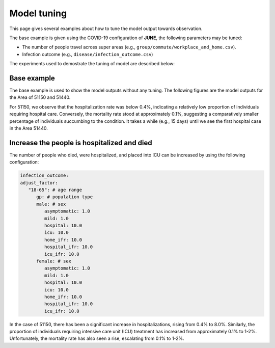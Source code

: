 Model tuning
=====

This page gives several examples about how to tune the model output towards observation.

The base example is given using the COVID-19 configuration of **JUNE**, the following parameters may be tuned:

- The number of people travel across super areas (e.g., ``group/commute/workplace_and_home.csv``).
- Infection outcome (e.g., ``disease/infection_outcome.csv``)


The experiments used to demostrate the tuning of model are described below:

.. tabularcolumns:: |p{5cm}|p{7cm}|p{4cm}|

.. csv-table:: Tuning information
   :file: data/tuning_exp.csv
   :header-rows: 1
   :class: longtable
   :widths: 1 1 1



**********
Base example
**********
The base example is used to show the model outputs without any tuning. 
The following figures are the model outputs for the Area of 51150 and 51440.

|pic1| |pic2|

|pic3| |pic4|

.. |pic1| image:: data/tuning/base/51150_infection_1.png
   :width: 45%

.. |pic2| image:: data/tuning/base/51150_infection_2.png
   :width: 45%

.. |pic3| image:: data/tuning/base/51440_infection_1.png
   :width: 45%

.. |pic4| image:: data/tuning/base/51440_infection_2.png
   :width: 45%


For 51150, we observe that the hospitalization rate was below 0.4%, indicating a relatively low proportion of individuals requiring hospital care. Conversely, the mortality rate stood at approximately 0.1%, suggesting a comparatively smaller percentage of individuals succumbing to the condition.
It takes a while (e.g., 15 days) until we see the first hospital case in the Area 51440.


**********
Increase the people is hospitalized and died
**********
The number of people who died, were hospitalized, and placed into ICU can be increased by using the following configuration:

.. code-block:: python

   infection_outcome:
   adjust_factor:
      "18-65": # age range
         gp: # population type
         male: # sex
            asymptomatic: 1.0
            mild: 1.0
            hospital: 10.0
            icu: 10.0
            home_ifr: 10.0
            hospital_ifr: 10.0
            icu_ifr: 10.0
         female: # sex
            asymptomatic: 1.0
            mild: 1.0
            hospital: 10.0
            icu: 10.0
            home_ifr: 10.0
            hospital_ifr: 10.0
            icu_ifr: 10.0


|pic5| |pic6|

|pic7| |pic8|

.. |pic5| image:: data/tuning/exp1/51150_infection_1.png
   :width: 45%

.. |pic6| image:: data/tuning/exp1/51150_infection_2.png
   :width: 45%

.. |pic7| image:: data/tuning/exp1/51440_infection_1.png
   :width: 45%

.. |pic8| image:: data/tuning/exp1/51440_infection_2.png
   :width: 45%


In the case of 51150, there has been a significant increase in hospitalizations, 
rising from 0.4% to 8.0%. Similarly, the proportion of individuals requiring intensive care unit (ICU) treatment has increased 
from approximately 0.1% to 1-2%. Unfortunately, the mortality rate has also seen a rise, escalating from 0.1% to 1-2%.